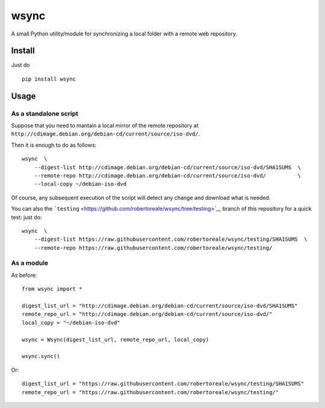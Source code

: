 wsync
=====

|PyPI| |License: MIT| |Build Status| |AppVeyor Build Status|
|Documentation Status| |Code Health| |Waffle.io| |Say Thanks!|

A small Python utility/module for synchronizing a local folder with a
remote web repository.

Install
-------

Just do

::

        pip install wsync

Usage
-----

As a standalone script
~~~~~~~~~~~~~~~~~~~~~~

Suppose that you need to mantain a local mirror of the remote repository
at ``http://cdimage.debian.org/debian-cd/current/source/iso-dvd/``.

Then it is enough to do as follows:

::

        wsync  \
            --digest-list http://cdimage.debian.org/debian-cd/current/source/iso-dvd/SHA1SUMS  \
            --remote-repo http://cdimage.debian.org/debian-cd/current/source/iso-dvd/          \
            --local-copy ~/debian-iso-dvd

Of course, any subsequent execution of the script will detect any change
and download what is needed.

You can also the
```testing`` <https://github.com/robertoreale/wsync/tree/testing>`__
branch of this repository for a quick test: just do:

::

        wsync  \
            --digest-list https://raw.githubusercontent.com/robertoreale/wsync/testing/SHA1SUMS  \
            --remote-repo https://raw.githubusercontent.com/robertoreale/wsync/testing/

As a module
~~~~~~~~~~~

As before:

::

        from wsync import *

        digest_list_url = "http://cdimage.debian.org/debian-cd/current/source/iso-dvd/SHA1SUMS"
        remote_repo_url = "http://cdimage.debian.org/debian-cd/current/source/iso-dvd/"
        local_copy = "~/debian-iso-dvd"

        wsync = Wsync(digest_list_url, remote_repo_url, local_copy)

        wsync.sync()

Or:

::

        digest_list_url = "https://raw.githubusercontent.com/robertoreale/wsync/testing/SHA1SUMS"
        remote_repo_url = "https://raw.githubusercontent.com/robertoreale/wsync/testing/"

.. |PyPI| image:: https://img.shields.io/pypi/v/wsync.svg
   :target: https://pypi.python.org/pypi/wsync
.. |License: MIT| image:: https://img.shields.io/badge/License-MIT-yellow.svg
   :target: https://opensource.org/licenses/MIT
.. |Build Status| image:: https://travis-ci.org/robertoreale/wsync.svg?branch=master
   :target: https://travis-ci.org/robertoreale/wsync
.. |AppVeyor Build Status| image:: https://ci.appveyor.com/api/projects/status/github/robertoreale/wsync
   :target: https://ci.appveyor.com/project/robertoreale/wsync
.. |Documentation Status| image:: https://readthedocs.org/projects/wsync/badge/?version=latest
   :target: http://wsync.readthedocs.io/en/latest/?badge=latest
.. |Code Health| image:: https://landscape.io/github/robertoreale/wsync/master/landscape.svg?style=flat
   :target: https://landscape.io/github/robertoreale/wsync/master
.. |Waffle.io| image:: https://badge.waffle.io/robertoreale/wsync.svg?columns=done
   :target: https://waffle.io/robertoreale/wsync
.. |Say Thanks!| image:: https://img.shields.io/badge/Say%20Thanks-!-1EAEDB.svg
   :target: https://saythanks.io/to/robertoreale
